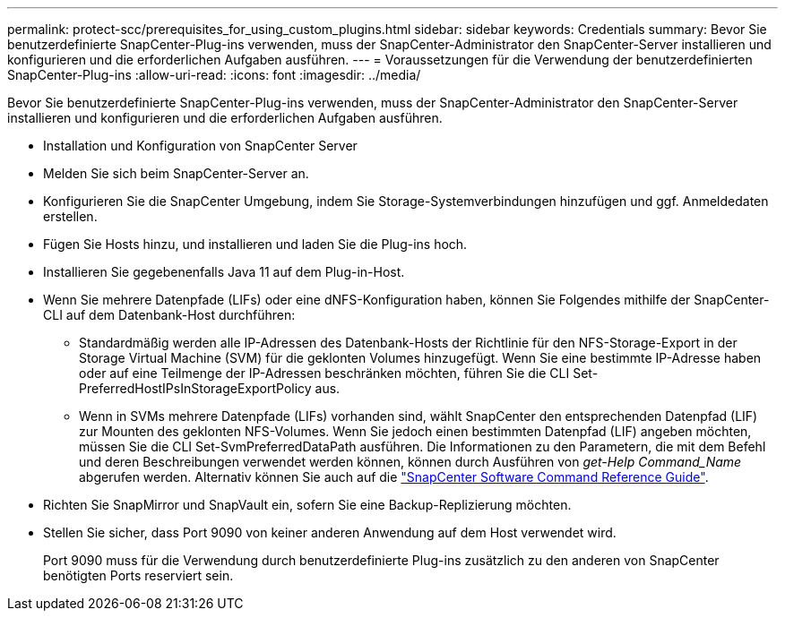 ---
permalink: protect-scc/prerequisites_for_using_custom_plugins.html 
sidebar: sidebar 
keywords: Credentials 
summary: Bevor Sie benutzerdefinierte SnapCenter-Plug-ins verwenden, muss der SnapCenter-Administrator den SnapCenter-Server installieren und konfigurieren und die erforderlichen Aufgaben ausführen. 
---
= Voraussetzungen für die Verwendung der benutzerdefinierten SnapCenter-Plug-ins
:allow-uri-read: 
:icons: font
:imagesdir: ../media/


[role="lead"]
Bevor Sie benutzerdefinierte SnapCenter-Plug-ins verwenden, muss der SnapCenter-Administrator den SnapCenter-Server installieren und konfigurieren und die erforderlichen Aufgaben ausführen.

* Installation und Konfiguration von SnapCenter Server
* Melden Sie sich beim SnapCenter-Server an.
* Konfigurieren Sie die SnapCenter Umgebung, indem Sie Storage-Systemverbindungen hinzufügen und ggf. Anmeldedaten erstellen.
* Fügen Sie Hosts hinzu, und installieren und laden Sie die Plug-ins hoch.
* Installieren Sie gegebenenfalls Java 11 auf dem Plug-in-Host.
* Wenn Sie mehrere Datenpfade (LIFs) oder eine dNFS-Konfiguration haben, können Sie Folgendes mithilfe der SnapCenter-CLI auf dem Datenbank-Host durchführen:
+
** Standardmäßig werden alle IP-Adressen des Datenbank-Hosts der Richtlinie für den NFS-Storage-Export in der Storage Virtual Machine (SVM) für die geklonten Volumes hinzugefügt. Wenn Sie eine bestimmte IP-Adresse haben oder auf eine Teilmenge der IP-Adressen beschränken möchten, führen Sie die CLI Set-PreferredHostIPsInStorageExportPolicy aus.
** Wenn in SVMs mehrere Datenpfade (LIFs) vorhanden sind, wählt SnapCenter den entsprechenden Datenpfad (LIF) zur Mounten des geklonten NFS-Volumes. Wenn Sie jedoch einen bestimmten Datenpfad (LIF) angeben möchten, müssen Sie die CLI Set-SvmPreferredDataPath ausführen. Die Informationen zu den Parametern, die mit dem Befehl und deren Beschreibungen verwendet werden können, können durch Ausführen von _get-Help Command_Name_ abgerufen werden. Alternativ können Sie auch auf die https://library.netapp.com/ecm/ecm_download_file/ECMLP3323470["SnapCenter Software Command Reference Guide"^].


* Richten Sie SnapMirror und SnapVault ein, sofern Sie eine Backup-Replizierung möchten.
* Stellen Sie sicher, dass Port 9090 von keiner anderen Anwendung auf dem Host verwendet wird.
+
Port 9090 muss für die Verwendung durch benutzerdefinierte Plug-ins zusätzlich zu den anderen von SnapCenter benötigten Ports reserviert sein.


